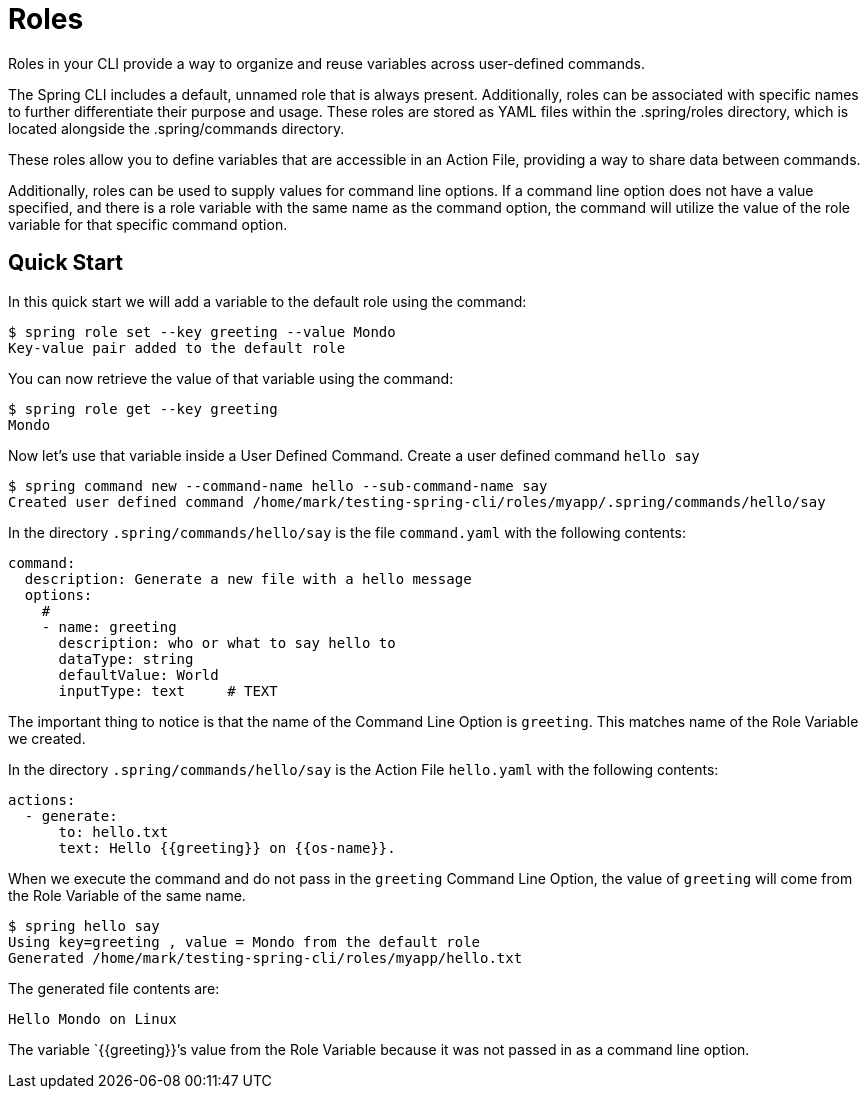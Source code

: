= Roles

Roles in your CLI provide a way to organize and reuse variables across user-defined commands.

The Spring CLI includes a default, unnamed role that is always present.
Additionally, roles can be associated with specific names to further differentiate their purpose and usage. These roles are stored as YAML files within the .spring/roles directory, which is located alongside the .spring/commands directory.

These roles allow you to define variables that are accessible in an Action File, providing a way to share data between commands.

Additionally, roles can be used to supply values for command line options. If a command line option does not have a value specified, and there is a role variable with the same name as the command option, the command will utilize the value of the role variable for that specific command option.

== Quick Start

In this quick start we will add a variable to the default role using the command:

[source,bash]
----
$ spring role set --key greeting --value Mondo
Key-value pair added to the default role
----

You can now retrieve the value of that variable using the command:

[source,bash]
----
$ spring role get --key greeting
Mondo
----

Now let's use that variable inside a User Defined Command.
Create a user defined command `hello say`

[source,bash]
----
$ spring command new --command-name hello --sub-command-name say
Created user defined command /home/mark/testing-spring-cli/roles/myapp/.spring/commands/hello/say
----

In the directory `.spring/commands/hello/say` is the file `command.yaml` with the following contents:

[source,yaml]
----
command:
  description: Generate a new file with a hello message
  options:
    #
    - name: greeting
      description: who or what to say hello to
      dataType: string
      defaultValue: World
      inputType: text     # TEXT
----

The important thing to notice is that the name of the Command Line Option is `greeting`.
This matches name of the Role Variable we created.

In the directory `.spring/commands/hello/say` is the Action File `hello.yaml` with the following contents:

[source,yaml]
----
actions:
  - generate:
      to: hello.txt
      text: Hello {{greeting}} on {{os-name}}.
----

When we execute the command and do not pass in the `greeting` Command Line Option, the value of `greeting` will come from the Role Variable of the same name.

[source,bash]
----
$ spring hello say
Using key=greeting , value = Mondo from the default role
Generated /home/mark/testing-spring-cli/roles/myapp/hello.txt
----

The generated file contents are:

[source]
----
Hello Mondo on Linux
----

The variable `{{greeting}}`'s value from the Role Variable because it was not passed in as a command line option.
